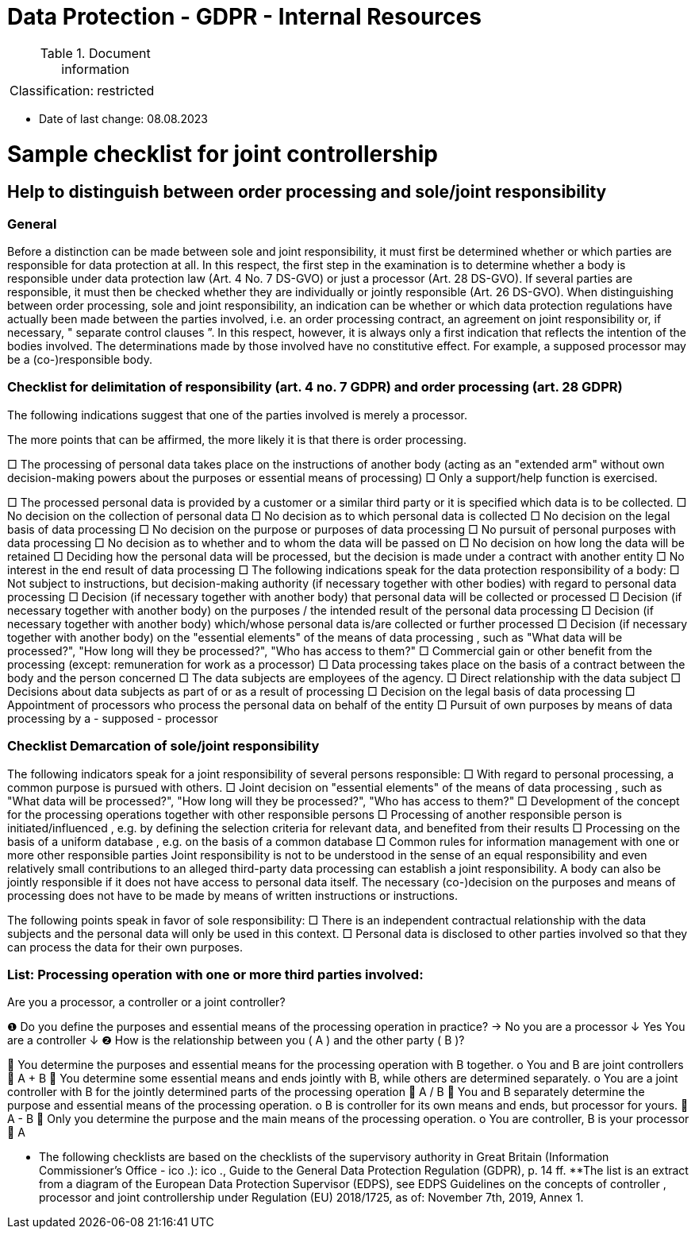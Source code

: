 = Data Protection - GDPR - Internal Resources

:toc:
:toclevels: 4

<<<

.Document information
|===
| | 
|Classification:
|restricted
|===

* Date of last change: 08.08.2023

= Sample checklist for joint controllership


== Help to distinguish between order processing and sole/joint responsibility

=== General

Before a distinction can be made between sole and joint responsibility, it must first be determined whether or which parties are responsible for data protection at all. In this respect, the first step in the examination is to determine whether a body is responsible under data protection law (Art. 4 No. 7 DS-GVO) or just a processor (Art. 28 DS-GVO). If several parties are responsible, it must then be checked whether they are individually or jointly responsible (Art. 26 DS-GVO).
When distinguishing between order processing, sole and joint responsibility, an indication can be whether or which data protection regulations have actually been made between the parties involved, i.e. an order processing contract, an agreement on joint responsibility or, if necessary, " separate control clauses ”. In this respect, however, it is always only a first indication that reflects the intention of the bodies involved. The determinations made by those involved have no constitutive effect. For example, a supposed processor may be a (co-)responsible body.


=== Checklist for delimitation of responsibility (art. 4 no. 7 GDPR) and order processing (art. 28 GDPR)

The following indications suggest that one of the parties involved is merely a processor.

The more points that can be affirmed, the more likely it is that there is order processing.

□	The processing of personal data takes place on the instructions of another body (acting as an "extended arm" without own decision-making powers about the purposes or essential means of processing)
□	Only a support/help function is exercised.

□	The processed personal data is provided by a customer or a similar third party or it is specified which data is to be collected.
□	No decision on the collection of personal data
□	No decision as to which personal data is collected
□	No decision on the legal basis of data processing
□	No decision on the purpose or purposes of data processing
□	No pursuit of personal purposes with data processing 
□	No decision as to whether and to whom the data will be passed on
□	No decision on how long the data will be retained
□	Deciding how the personal data will be processed, but the decision is made under a contract with another entity
□	No interest in the end result of data processing
□	The following indications speak for the data protection responsibility of a body:
□	Not subject to instructions, but decision-making authority (if necessary together with other bodies) with regard to personal data processing 
□	Decision (if necessary together with another body) that personal data will be collected or processed 
□	Decision (if necessary together with another body) on the purposes / the intended 
result of the personal data processing 
□	Decision (if necessary together with another body) which/whose personal data is/are collected or further processed
□	Decision (if necessary together with another body) on the "essential elements" of the means of data processing , such as "What data will be processed?", "How long will they be processed?", "Who has access to them?"
□	Commercial gain or other benefit from the processing (except: remuneration for work as a processor)
□	Data processing takes place on the basis of a contract between the body and the person concerned
□	The data subjects are employees of the agency.
□	Direct relationship with the data subject 
□	Decisions about data subjects as part of or as a result of processing
□	Decision on the legal basis of data processing 
□	Appointment of processors who process the personal data on behalf of the entity
□	Pursuit of own purposes by means of data processing by a - supposed - processor


=== Checklist Demarcation of sole/joint responsibility

The following indicators speak for a joint responsibility of several persons responsible:
□	With regard to personal processing, a common purpose is pursued with others.  
□	Joint decision on "essential elements" of the means of data processing , such as "What data will be processed?", "How long will they be processed?", "Who has access to them?"
□	Development of the concept for the processing operations together with other responsible persons 
□	Processing of another responsible person is initiated/influenced , e.g. by defining the selection criteria for relevant data, and benefited from their results 
□	Processing on the basis of a uniform database , e.g. on the basis of a common database
□	Common rules for information management with one or more other responsible parties
Joint responsibility is not to be understood in the sense of an equal responsibility and even relatively small contributions to an alleged third-party data processing can establish a joint responsibility. A body can also be jointly responsible if it does not have access to personal data itself. The necessary (co-)decision on the purposes and means of processing does not have to be made by means of written instructions or instructions.


The following points speak in favor of sole responsibility:
□	There is an independent contractual relationship with the data subjects and the personal data will only be used in this context.
□	Personal data is disclosed to other parties involved so that they can process the data for their own purposes.

=== List: Processing operation with one or more third parties involved: 
Are you a processor, a controller or a joint controller?

❶ 	Do you define the purposes and essential means 
of the processing operation in practice? 	→ 	No 	you are a 
										processor
	↓
	Yes
	You are a controller
	↓
❷ 	How is the relationship between you ( A ) and the other party ( B )?

	You determine the purposes and essential means for the processing operation with B together.
o	You and B are joint controllers
	A + B
	You determine some essential means and ends jointly with B, while others are determined separately.
o	You are a joint controller with B for the jointly determined parts of the processing operation
	A / B
	You and B separately determine the purpose and essential means of the processing operation.
o	B is controller for its own means and ends, but processor for yours.
	A -  B
	Only you determine the purpose and the main means of the processing operation.
o	You are controller, B is your processor
	A

* The following checklists are based on the checklists of the supervisory authority in Great Britain (Information Commissioner's Office - ico .): ico ., Guide to the General Data Protection Regulation (GDPR), p. 14 ff.
**The list is an extract from a diagram of the European Data Protection Supervisor (EDPS), see EDPS Guidelines on the concepts of controller , processor and joint controllership under Regulation (EU) 2018/1725, as of: November 7th, 2019, Annex 1.
